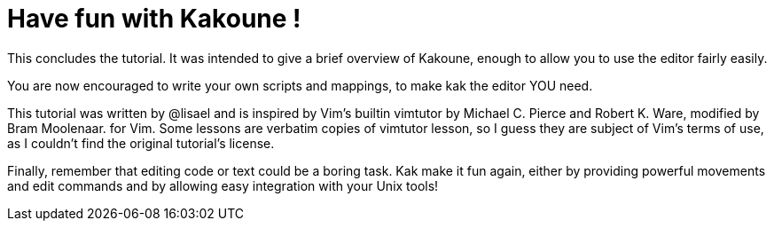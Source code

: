 Have fun with Kakoune !
=======================

This concludes the tutorial.  It was intended to give a brief overview of
Kakoune, enough to allow you to use the editor fairly easily.

You are now encouraged to write your own scripts and mappings, to make kak
the editor YOU need.

This tutorial was written by @lisael and is inspired by Vim's builtin
vimtutor by Michael C. Pierce and Robert K. Ware, modified by Bram Moolenaar.
for Vim. Some lessons are verbatim copies of vimtutor lesson, so I guess they
are subject of Vim's terms of use, as I couldn't find the original tutorial's
license.

Finally, remember that editing code or text could be a boring task. Kak make
it fun again, either by providing powerful movements and edit commands and by
allowing easy integration with your Unix tools!
